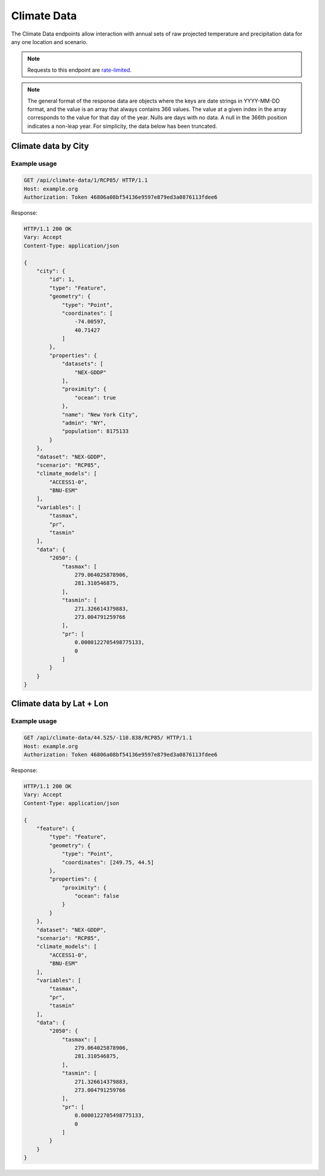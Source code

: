 Climate Data
------------

The Climate Data endpoints allow interaction with annual sets of raw projected temperature and precipitation data for any one location and scenario.

.. note:: Requests to this endpoint are `rate-limited`_.

.. note:: The general format of the response data are objects where the keys are date strings in YYYY-MM-DD format, and the value is an array that always contains 366 values. The value at a given index in the array corresponds to the value for that day of the year. Nulls are days with no data. A null in the 366th position indicates a non-leap year. For simplicity, the data below has been truncated.


Climate data by City
_____________________

.. openapi:: /openapi/climate_api.yml
    :paths:
        /api/climate-data/{city}/{scenario}/

Example usage
`````````````

.. code-block:: http

    GET /api/climate-data/1/RCP85/ HTTP/1.1
    Host: example.org
    Authorization: Token 46806a08bf54136e9597e879ed3a0876113fdee6

Response:

.. code-block:: http

    HTTP/1.1 200 OK
    Vary: Accept
    Content-Type: application/json

    {
        "city": {
            "id": 1,
            "type": "Feature",
            "geometry": {
                "type": "Point",
                "coordinates": [
                    -74.00597,
                    40.71427
                ]
            },
            "properties": {
                "datasets": [
                    "NEX-GDDP"
                ],
                "proximity": {
                    "ocean": true
                },
                "name": "New York City",
                "admin": "NY",
                "population": 8175133
            }
        },
        "dataset": "NEX-GDDP",
        "scenario": "RCP85",
        "climate_models": [
            "ACCESS1-0",
            "BNU-ESM"
        ],
        "variables": [
            "tasmax",
            "pr",
            "tasmin"
        ],
        "data": {
            "2050": {
                "tasmax": [
                    279.064025878906,
                    281.310546875,
                ],
                "tasmin": [
                    271.326614379883,
                    273.004791259766
                ],
                "pr": [
                    0.0000122705498775133,
                    0
                ]
            }
        }
    }


Climate data by Lat + Lon
_________________________

.. openapi:: /openapi/climate_api.yml
    :paths:
        /api/climate-data/{lat}/{lon}/{scenario}/

Example usage
`````````````

.. code-block:: http

    GET /api/climate-data/44.525/-110.838/RCP85/ HTTP/1.1
    Host: example.org
    Authorization: Token 46806a08bf54136e9597e879ed3a0876113fdee6

Response:

.. code-block:: http

    HTTP/1.1 200 OK
    Vary: Accept
    Content-Type: application/json

    {
        "feature": {
            "type": "Feature",
            "geometry": {
                "type": "Point",
                "coordinates": [249.75, 44.5]
            },
            "properties": {
                "proximity": {
                    "ocean": false
                }
            }
        },
        "dataset": "NEX-GDDP",
        "scenario": "RCP85",
        "climate_models": [
            "ACCESS1-0",
            "BNU-ESM"
        ],
        "variables": [
            "tasmax",
            "pr",
            "tasmin"
        ],
        "data": {
            "2050": {
                "tasmax": [
                    279.064025878906,
                    281.310546875,
                ],
                "tasmin": [
                    271.326614379883,
                    273.004791259766
                ],
                "pr": [
                    0.0000122705498775133,
                    0
                ]
            }
        }
    }


.. _`rate-limited`: overview.html#rate-limiting
